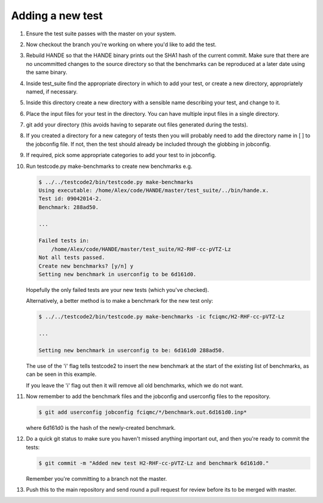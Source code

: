 Adding a new test
-----------------

#.  Ensure the test suite passes with the master on your system.
#.  Now checkout the branch you're working on where you'd like to add the test.
#.  Rebuild HANDE so that the HANDE binary prints out the SHA1 hash of the current
    commit.  Make sure that there are no uncommitted changes to the source directory so
    that the benchmarks can be reproduced at a later date using the same binary.
#.  Inside test_suite find the appropriate directory in which to add your test, or
    create a new directory, appropriately named, if necessary.
#.  Inside this directory create a new directory with a sensible name describing your
    test, and change to it.
#.  Place the input files for your test in the directory.  You can have multiple input
    files in a single directory.
#.  git add your directory (this avoids having to separate out files generated during
    the tests).
#.  If you created a directory for a new category of tests then you will probably
    need to add the directory name in [ ] to the jobconfig file. If not, then the
    test should already be included through the globbing in jobconfig.
#.  If required, pick some appropriate categories to add your test to in jobconfig.
#.  Run testcode.py make-benchmarks to create new benchmarks e.g.

    .. code-block:: bash

        $ ../../testcode2/bin/testcode.py make-benchmarks
        Using executable: /home/Alex/code/HANDE/master/test_suite/../bin/hande.x.
        Test id: 09042014-2.
        Benchmark: 288ad50.

        ...

        Failed tests in:
            /home/Alex/code/HANDE/master/test_suite/H2-RHF-cc-pVTZ-Lz
        Not all tests passed.
        Create new benchmarks? [y/n] y
        Setting new benchmark in userconfig to be 6d161d0.

    Hopefully the only failed tests are your new tests (which you've checked).

    Alternatively, a better method is to make a benchmark for the new test only:

    .. code-block:: bash

        $ ../../testcode2/bin/testcode.py make-benchmarks -ic fciqmc/H2-RHF-cc-pVTZ-Lz

        ...

        Setting new benchmark in userconfig to be: 6d161d0 288ad50.

    The use of the 'i' flag tells testcode2 to insert the new benchmark at the
    start of the existing list of benchmarks, as can be seen in this example.

    If you leave the 'i' flag out then it will remove all old benchmarks, which
    we do not want.
#.  Now remember to add the benchmark files and the jobconfig and userconfig files
    to the repository.

    .. code-block:: bash

        $ git add userconfig jobconfig fciqmc/*/benchmark.out.6d161d0.inp*

    where 6d161d0 is the hash of the newly-created benchmark.

#.  Do a quick git status to make sure you haven't missed anything important out, and
    then you're ready to commit the tests:

    .. code-block:: bash

        $ git commit -m "Added new test H2-RHF-cc-pVTZ-Lz and benchmark 6d161d0."

    Remember you're committing to a branch not the master.
#.  Push this to the main repository and send round a pull request for review before its
    to be merged with master.
